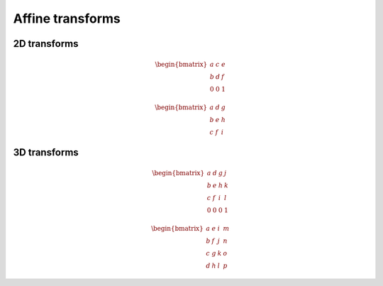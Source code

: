 .. index::
    pair: Affine; transform

Affine transforms
=================

.. index::
    triple: Affine; transform; 2D

2D transforms
-------------

.. math::

    \begin{bmatrix} a & c & e \\ b & d & f \\ 0 & 0 & 1 \end{bmatrix}

.. math::

    \begin{bmatrix} a & d & g \\ b & e & h \\ c & f & i \end{bmatrix}

.. index::
    triple: Affine; transform; 3D

3D transforms
-------------

.. math::

    \begin{bmatrix} a & d & g & j \\ b & e & h & k \\ c & f & i & l \\ 0 & 0 & 0 & 1 \end{bmatrix}

.. math::

    \begin{bmatrix} a & e & i & m \\ b & f & j & n \\ c & g & k & o \\ d & h & l & p \end{bmatrix}
